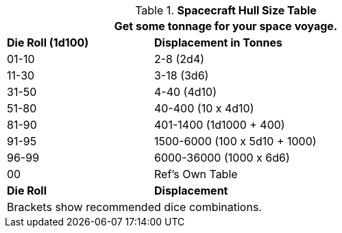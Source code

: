 .*Spacecraft Hull Size Table*
[width="75%",cols="^1, <2",frame="all", stripes="even"]
|===
2+<|Get some tonnage for your space voyage. 

s|Die Roll (1d100)
s|Displacement in Tonnes

|01-10
|2-8 (2d4)

|11-30
|3-18 (3d6)

|31-50
|4-40 (4d10)

|51-80
|40-400 (10 x 4d10)

|81-90
|401-1400 (1d1000 + 400)

|91-95
|1500-6000  (100 x 5d10 + 1000)

|96-99
|6000-36000 (1000 x 6d6)

|00
|Ref's Own Table

s|Die Roll
s|Displacement

2+<|Brackets show recommended dice combinations.

|===
